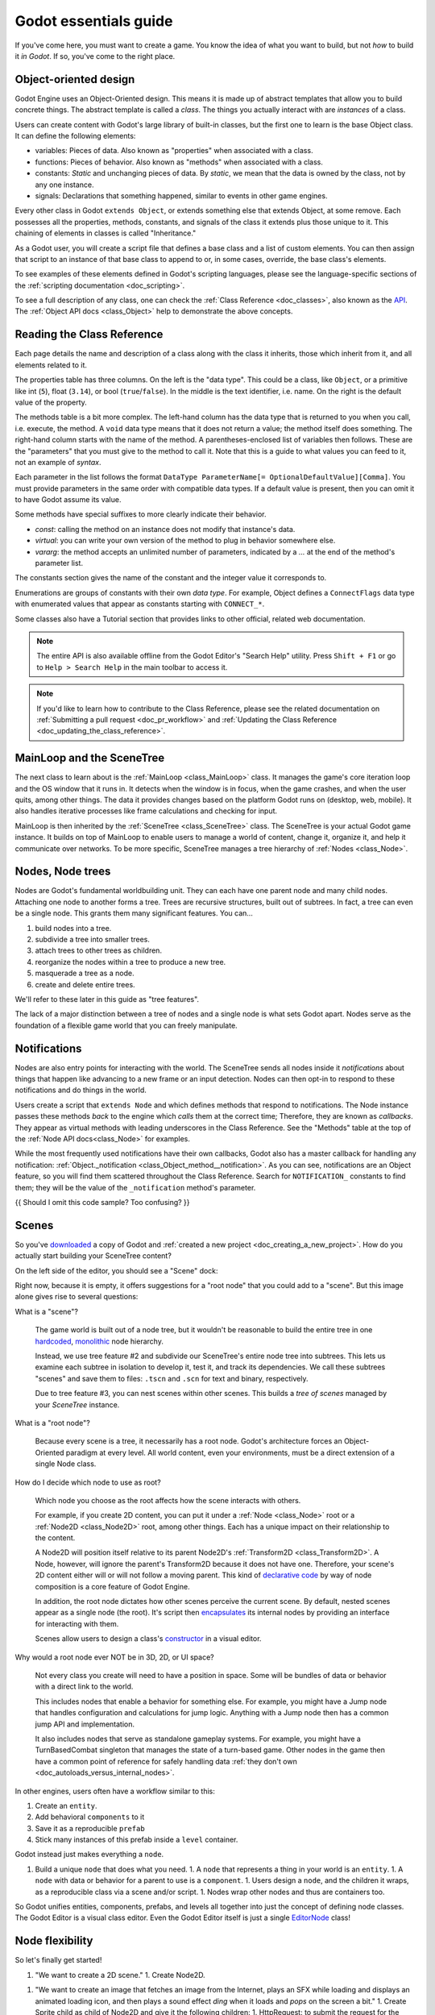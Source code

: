 .. _doc_godot_essentials:

Godot essentials guide
======================

If you've come here, you must want to create a game. You know the idea
of what you want to build, but not *how* to build it *in Godot*. If so,
you've come to the right place.

Object-oriented design
----------------------

Godot Engine uses an Object-Oriented design. This means it is
made up of abstract templates that allow you to build concrete things.
The abstract template is called a *class*. The things you actually interact
with are *instances* of a class.

Users can create content with Godot's large library of built-in classes, but
the first one to learn is the base Object class. It can define the
following elements:

- variables: Pieces of data. Also known as "properties" when associated
  with a class.

- functions: Pieces of behavior. Also known as "methods" when associated
  with a class.

- constants: *Static* and unchanging pieces of data. By *static*, we
  mean that the data is owned by the class, not by any one instance.

- signals: Declarations that something happened, similar to events
  in other game engines.

Every other class in Godot ``extends Object``, or extends something else that
extends Object, at some remove. Each possesses all the properties, methods,
constants, and signals of the class it extends plus those unique to
it. This chaining of elements in classes is called "Inheritance."

As a Godot user, you will create a script file that defines a base class and
a list of custom elements. You can then assign that script to an instance of
that base class to append to or, in some cases, override, the base class's
elements.

To see examples of these elements defined in Godot's scripting languages,
please see the language-specific sections of the :ref:`scripting documentation <doc_scripting>`.

To see a full description of any class, one can check the
:ref:`Class Reference <doc_classes>`, also known as the 
`API <https://en.wikipedia.org/wiki/Application_programming_interface>`__.
The :ref:`Object API docs <class_Object>` help to demonstrate the above concepts.

.. _doc_reading_the_class_api:

Reading the Class Reference
---------------------------

.. image:: img/essentials_api_inheritance.png

Each page details the name and description of a class along with the class
it inherits, those which inherit from it, and all elements related to it.

.. image:: img/essentials_api_properties.png

The properties table has three columns. On the left is the
"data type". This could be a class, like ``Object``, or a primitive like int 
(``5``), float (``3.14``), or bool (``true``/``false``). In the middle is the
text identifier, i.e. name. On the right is the default value of the property.

.. image:: img/essentials_api_methods.png

The methods table is a bit more complex. The left-hand column has the data type
that is returned to you when you call, i.e. execute, the method. A ``void``
data type means that it does not return a value; the method itself does
something. The right-hand column starts with the name of the method. A 
parentheses-enclosed list of variables then follows. These are the "parameters"
that you must give to the method to call it. Note that this is a guide to what
values you can feed to it, not an example of *syntax*.

Each parameter in the list follows the format
``DataType ParameterName[= OptionalDefaultValue][Comma]``. You must provide
parameters in the same order with compatible data types. If a default value is
present, then you can omit it to have Godot assume its value.

Some methods have special suffixes to more clearly indicate their behavior.

- `const`: calling the method on an instance does not modify that instance's
  data.

- `virtual`: you can write your own version of the method to plug in behavior
  somewhere else.

- `vararg`: the method accepts an unlimited number of parameters, indicated by
  a `...` at the end of the method's parameter list.

.. image:: img/essentials_api_constants.png

The constants section gives the name of the constant and the integer value it
corresponds to.

.. image:: img/essentials_api_enums.png

Enumerations are groups of constants with their own
*data type*. For example, Object defines a ``ConnectFlags`` data type with
enumerated values that appear as constants starting with ``CONNECT_*``.

Some classes also have a Tutorial section that provides links to other official,
related web documentation.

.. note::

  The entire API is also available offline from the Godot Editor's
  "Search Help" utility. Press ``Shift + F1`` or go to ``Help > Search Help``
  in the main toolbar to access it.

.. note::

  If you'd like to learn how to contribute to the Class Reference, please
  see the related documentation on
  :ref:`Submitting a pull request <doc_pr_workflow>` and
  :ref:`Updating the Class Reference <doc_updating_the_class_reference>`.

MainLoop and the SceneTree
--------------------------

The next class to learn about is the :ref:`MainLoop <class_MainLoop>` class. It
manages the game's core iteration loop and the OS window that it runs in. It
detects when the window is in focus, when the game crashes, and when the user
quits, among other things. The data it provides changes based on the platform
Godot runs on (desktop, web, mobile). It also handles iterative processes like
frame calculations and checking for input.

MainLoop is then inherited by the :ref:`SceneTree <class_SceneTree>` class.
The SceneTree is your actual Godot game instance. It builds on top of MainLoop
to enable users to manage a world of content, change it, organize it, and help
it communicate over networks. To be more specific, SceneTree manages a tree
hierarchy of :ref:`Nodes <class_Node>`.

Nodes, Node trees
-----------------

Nodes are Godot's fundamental worldbuilding unit. They can each have one
parent node and many child nodes. Attaching one node to another forms a
tree. Trees are recursive structures, built out of subtrees. In fact, a tree
can even be a single node. This grants them many significant features. You
can...

1. build nodes into a tree.
2. subdivide a tree into smaller trees.
3. attach trees to other trees as children.
4. reorganize the nodes within a tree to produce a new tree.
5. masquerade a tree as a node.
6. create and delete entire trees.

We'll refer to these later in this guide as "tree features".

The lack of a major distinction between a tree of nodes and a single node
is what sets Godot apart. Nodes serve as the foundation of a flexible game
world that you can freely manipulate.

Notifications
-------------

Nodes are also entry points for interacting with the world. The SceneTree
sends all nodes inside it *notifications* about things that happen like
advancing to a new frame or an input detection. Nodes can then opt-in to
respond to these notifications and do things in the world.

Users create a script that ``extends Node`` and which defines methods that
respond to notifications. The Node instance passes these methods
*back* to the engine which *calls* them at the correct time; Therefore, they
are known as *callbacks*. They appear as virtual methods with leading
underscores in the Class Reference. See the "Methods" table at the top of the
:ref:`Node API docs<class_Node>` for examples.

While the most frequently used notifications have their own callbacks,
Godot also has a master callback for handling any notification:
:ref:`Object._notification <class_Object_method__notification>`. As
you can see, notifications are an Object feature, so you will find them
scattered throughout the Class Reference. Search for ``NOTIFICATION_``
constants to find them; they will be the value of the
``_notification`` method's parameter.

{{ Should I omit this code sample? Too confusing? }}

.. tabs::
  .. code-tab:: gdscript GDScript

    extends Node
    func _notification(what):
        match what:
            NOTIFICATION_PARENTED:
                print("I was just parented to " + get_parent().name + "!")

  .. code-tab:: csharp

    public class MyNode : public Node
    {
        public override void _Notification(int what)
        {
            switch(what)
            {
                case Node.NOTIFICATION_PARENTED:
                    GD.Print("I was just parented to " + GetParent().Name + "!");
                    break;
                default:
                    break;
            }
        }
    }

Scenes
------

So you've `downloaded <https://godotengine.org/download>`__ a copy of
Godot and :ref:`created a new project <doc_creating_a_new_project>`. How
do you actually start building your SceneTree content?

On the left side of the editor, you should see a "Scene" dock:

.. image:: img/essentials_scene_dock_empty.png

Right now, because it is empty, it offers suggestions for a "root node" that
you could add to a "scene". But this image alone gives rise to several
questions:

What is a "scene"?

  The game world is built out of a node tree, but it wouldn't be reasonable to
  build the entire tree in one
  `hardcoded <https://stackoverflow.com/questions/1895789/what-does-hard-coded-mean>`__,
  `monolithic <https://www.quora.com/What-is-the-difference-modular-vs-monolithic-programming-for-applications>`__ node hierarchy.
  
  Instead, we use tree feature #2 and subdivide our SceneTree's
  entire node tree into subtrees. This lets us examine each
  subtree in isolation to develop it, test it, and track its dependencies.
  We call these subtrees "scenes" and save them to files:
  ``.tscn`` and ``.scn`` for text and binary, respectively.

  Due to tree feature #3, you can nest scenes within other scenes. This builds
  a *tree of scenes* managed by your *SceneTree* instance.

What is a "root node"?

  Because every scene is a tree, it necessarily has a root node.
  Godot's architecture forces an Object-Oriented paradigm at every level.
  All world content, even your environments, must be a direct extension of a
  single Node class.

How do I decide which node to use as root?

  Which node you choose as the root affects how the scene interacts with others.

  For example, if you create 2D content, you can put it under a
  :ref:`Node <class_Node>` root or a :ref:`Node2D <class_Node2D>` root,
  among other things. Each has a unique impact on their relationship to the
  content.

  A Node2D will position itself relative to its parent Node2D's
  :ref:`Transform2D <class_Transform2D>`. A Node, however, will ignore the
  parent's Transform2D because it does not have one. Therefore, your scene's 2D
  content either will or will not follow a moving parent. This kind of
  `declarative code <https://stackoverflow.com/questions/129628/what-is-declarative-programming>`__
  by way of node composition is a core feature of Godot Engine.

  In addition, the root node dictates how other scenes perceive the current
  scene. By default, nested scenes appear as a single node (the root). It's
  script then
  `encapsulates <https://en.wikipedia.org/wiki/Encapsulation_(computer_programming)>`__
  its internal nodes by providing an interface for interacting with them.
  
  Scenes allow users to design a class's
  `constructor <https://www.techopedia.com/definition/5656/constructor>`__
  in a visual editor.
  
Why would a root node ever NOT be in 3D, 2D, or UI space?

  Not every class you create will need to have a position in space. Some
  will be bundles of data or behavior with a direct link to the world. 
  
  This includes nodes that enable a behavior for something else. For example,
  you might have a Jump node that handles configuration and calculations for
  jump logic. Anything with a Jump node then has a common jump API and
  implementation.
  
  It also includes nodes that serve as standalone gameplay systems. For
  example, you might have a TurnBasedCombat singleton that manages the
  state of a turn-based game. Other nodes in the game then have a common
  point of reference for safely handling data
  :ref:`they don't own <doc_autoloads_versus_internal_nodes>`.

In other engines, users often have a workflow similar to this:

1. Create an ``entity``.
2. Add behavioral ``components`` to it
3. Save it as a reproducible ``prefab``
4. Stick many instances of this prefab inside a ``level`` container.

Godot instead just makes everything a ``node``.

1. Build a unique ``node`` that does what you need.
   1. A ``node`` that represents a thing in your world is an ``entity``.
   1. A ``node`` with data or behavior for a parent to use is a ``component``.
   1. Users design a ``node``, and the children it wraps, as a reproducible class via a scene and/or script.
   1. Nodes wrap other nodes and thus are containers too.

So Godot unifies entities, components, prefabs, and levels all together into
just the concept of defining node classes. The Godot Editor is a visual class
editor. Even the Godot Editor itself is just a single
`EditorNode <https://github.com/godotengine/godot/blob/master/editor/editor_node.h>`__
class!

Node flexibility
----------------

So let's finally get started!

1. "We want to create a 2D scene."
   1. Create Node2D.

1. "We want to create an image that fetches an image from the Internet, plays an SFX while loading and displays an animated loading icon, and then plays a sound effect *ding* when it loads and *pops* on the screen a bit."
   1. Create Sprite child as child of Node2D and give it the following children:
   1. HttpRequest: to submit the request for the image data over the Internet.
   1. AudioStreamPlayer: to play the sound effect *ding*.
   1. Tween: to animate the loading icon and scale the sprite's image to *pop* when done.
   - Note that using nodes, we have a vague idea of what something does at a glance.
     It *is* a Sprite that *has* the ability to communicate over the Internet, play audio, and do tween animations.

1. "Right now, the Sprite is part of an environment, but we want it to be its own class. How do we do that?"
   1. Right-click the Sprite node and select, "Save Branch as Scene". Save the scene file. Voila, it is now its own class.
   1. Notice how the original scene has automatically replaced the node tree with an instance of our new scene.
   1. Now click the slideshow icon beside the Sprite. Now you are editing the Sprite's class in a new tab!

1. "What if I want to re-use parts of my new scene back in my old scene?"
   1. In new scene, set AudioStreamPlayer property ``autoplay`` to true. Save the scene.
   1. Switch back to environment scene. Right click root node and select, "Merge From Scene".
   1. Click the top-right button of the popup to select the new scene. It's node tree will be displayed.
   1. Select the AudioStreamPlayer and select "OK".
   1. That specific AudioStreamPlayer configuration will be copied from that scene to the current scene. Any tree of nodes can be copied this way.
   1. Confirm by seeing that the ``autoplay`` property is checked rather than unchecked (which is the default).

1. "What if I want to be able to tweak and/or override a node's internals from an owning scene?"
   1. In the environment scene, right-click the Sprite scene instance and toggle on, "Editable Children".
   1. Now you can directly access that scene's child nodes!

1. "What if I don't want other people on my team to be able to see and edit a node's internals from the editor?"
   1. Create a GDScript file like so:

        tool
        extends Sprite
        class_name InternetTweenSprite

        var http
        var audio
        var tween

        func _init():
            http = HttpRequest.new()
            audio = AudioStreamPlayer.new()
            tween = Tween.new()
            add_child(http)
            add_child(audio)
            add_child(tween)
            texture = preload("res://icon.png")
            modulate = Color(1, 0, 0)

      Voila, you now have a custom scripted class with all of the same features and none of it exposed to the user!

1. "What if I want to create a new class that extends my custom script?"
   1. Right-click the InternetTweenSprite and select, "Extend Script".
   1. The ScriptCreateDialog will open with "InternetTweenSprite" prefilled as the class to inherit from!
   1. When you create the script, the node will automatically switch to using the new script.

1. "What if I want to create a new class that extends my scene?"
   1. Option A:
      1. From the toolbar, select ``Scene > New Inherited Scene...``.
      1. Select the ``internet_tween_sprite.tscn`` file.
      1. Save your new scene. Done!
   1. Option B:
      1. From the toolbar, select ``Scene > New Scene``. 
      1. Select the chain-link icon beside the plus sign in the ``Scene`` dock.
      1. Select the ``internet_tween_sprite.tscn`` file.
      1. Save your new scene. Done!

1. "Now I want my environment to just be a character. How do I re-use the same node hierarchy, but put it under a KinematicBody2D instead of a Node2D? Do I have to remake it from scratch?"
   1. Option A:
      1. Create a new scene.
      1. Use the "Merge from Scene" option to migrate a subset of desired nodes into the new scene.
   1. Option B:
      1. Right-click the root node and select, "Change Node".
      1. Choose KinematicBody2D. Now the entire scene is a KinematicBody2D instead of a Node2D!

1. "I've decided I no longer want this to be a character at all, but a scene that extends my InternetTweenSprite which is a child of the character. What do I do?"
   1. Right-click the InternetTweenSprite and select, "Make Scene Root".
   1. If you want to, reparent the other child nodes under the new root and delete the old root node.

Navigating trees
----------------

- NodePaths, $
- ``onready``
- Signals
- Groups

Memory, references and resources
--------------------------------

- Memory management
- Reference-counting
- Serialization
- Resources
- Scripts and PackedScenes
- Custom Resources

The editor, tools, and plugins
------------------------------

- The Godot Editor is a SceneTree
- tool scripts
- Creating plugins
- EditorInspectorPlugins
